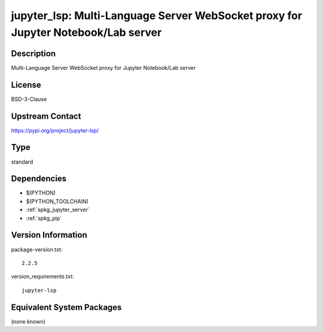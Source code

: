 .. _spkg_jupyter_lsp:

jupyter_lsp: Multi-Language Server WebSocket proxy for Jupyter Notebook/Lab server
==================================================================================

Description
-----------

Multi-Language Server WebSocket proxy for Jupyter Notebook/Lab server

License
-------

BSD-3-Clause

Upstream Contact
----------------

https://pypi.org/project/jupyter-lsp/



Type
----

standard


Dependencies
------------

- $(PYTHON)
- $(PYTHON_TOOLCHAIN)
- :ref:`spkg_jupyter_server`
- :ref:`spkg_pip`

Version Information
-------------------

package-version.txt::

    2.2.5

version_requirements.txt::

    jupyter-lsp

Equivalent System Packages
--------------------------

(none known)
